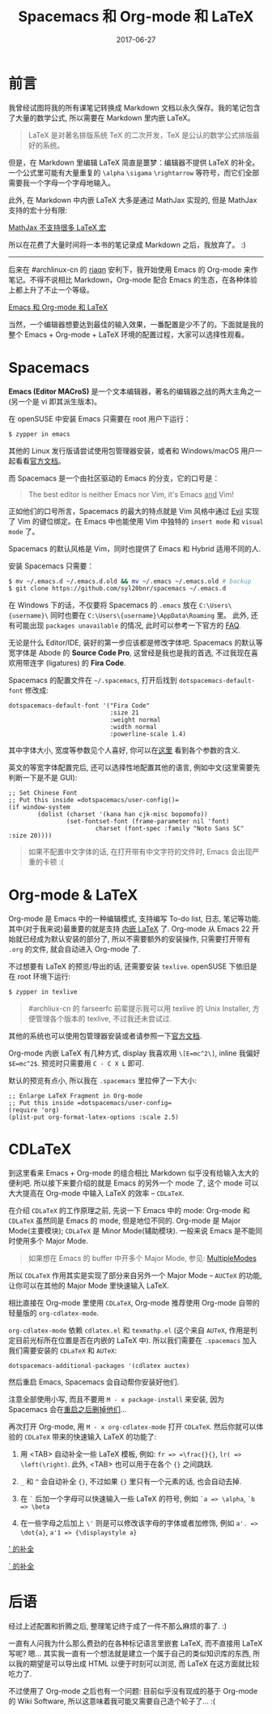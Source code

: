 #+TITLE: Spacemacs 和 Org-mode 和 LaTeX
#+SLUG: spacemacs-plus-org-mode-plus-latex
#+DATE: 2017-06-27
#+TAGS: emacs latex org-mode

* 前言

我曾经试图将我的所有课笔记转换成 Markdown 文档以永久保存。我的笔记包含了大量的数学公式, 所以需要在 Markdown 里内嵌 LaTeX。

#+BEGIN_QUOTE
LaTeX 是对著名排版系统 TeX 的二次开发，TeX 是公认的数学公式排版最好的系统。
#+END_QUOTE

但是，在 Markdown 里编辑 LaTeX 简直是噩梦：编辑器不提供 LaTeX 的补全。
一个公式里可能有大量重复的 =\alpha= =\sigama= =\rightarrow= 等符号，而它们全部需要我一个字母一个字母地输入。

此外, 在 Markdown 中内嵌 LaTeX 大多是通过 MathJax 实现的, 但是 MathJax 支持的宏十分有限:

[[file:images/mathjax-doesnt-support-some-marcos.png][MathJax 不支持很多 LaTeX 宏]]

所以在花费了大量时间将一本书的笔记录成 Markdown 之后，我放弃了。 :)

-----

后来在 #archlinux-cn 的 [[https://twitter.com/riaqn0][riaqn]] 安利下，我开始使用 Emacs 的 Org-mode 来作笔记。不得不说相比 Markdown，Org-mode 配合 Emacs 的生态，在各种体验上都上升了不止一个等级。

[[file:images/org-mode-latex-preview.png][Emacs 和 Org-mode 和 LaTeX]]

当然，一个编辑器想要达到最佳的输入效果，一番配置是少不了的。下面就是我的整个 Emacs + Org-mode + LaTeX 环境的配置过程，大家可以选择性观看。

* Spacemacs

*Emacs (Editor MACroS)* 是一个文本编辑器，著名的编辑器之战的两大主角之一 (另一个是 vi 即其派生版本)。

在 openSUSE 中安装 Emacs 只需要在 root 用户下运行：

#+BEGIN_SRC bash
$ zypper in emacs
#+END_SRC

其他的 Linux 发行版请尝试使用包管理器安装，或者和 Windows/macOS 用户一起看看[[https://www.gnu.org/software/emacs/download.html][官方文档]]。

而 Spacemacs 是一个由社区驱动的 Emacs 的分支，它的口号是：

#+BEGIN_QUOTE
The best editor is neither Emacs nor Vim, it's Emacs _and_ Vim!
#+END_QUOTE

正如他们的口号所言，Spacemacs 的最大的特点就是 Vim 风格中通过 [[https://www.emacswiki.org/emacs/Evil][Evil]] 实现了 Vim 的键位绑定。在 Emacs 中也能使用 Vim 中独特的 =insert mode= 和 =visual mode= 了。

Spacemacs 的默认风格是 Vim，同时也提供了 Emacs 和 Hybrid 适用不同的人.

安装 Spacemacs 只需要：

#+BEGIN_SRC bash
$ mv ~/.emacs.d ~/.emacs.d.old && mv ~/.emacs ~/.emacs.old # backup
$ git clone https://github.com/syl20bnr/spacemacs ~/.emacs.d
#+END_SRC

在 Windows 下的话，不仅要将 Spacemacs 的 =.emacs= 放在 =C:\Users\{username}\= 同时也要在 =C:\Users\{username}\AppData\Roaming= 里。
此外, 还有可能出现 =packages unavailable= 的情况, 此时可以参考一下官方的 [[https://github.com/syl20bnr/spacemacs/blob/master/doc/FAQ.org#why-are-all-packages-unavailable][FAQ]].

无论是什么 Editor/IDE, 装好的第一步应该都是修改字体吧.
Spacemacs 的默认等宽字体是 Abode 的 *Source Code Pro*, 这曾经是我也是我的首选, 不过我现在喜欢用带连字 (ligatures) 的 *Fira Code*.

Spacemacs 的配置文件在 =~/.spacemacs=, 打开后找到 =dotspacemacs-default-font= 修改成:

#+BEGIN_SRC elisp
dotspacemacs-default-font '("Fira Code"
                            :size 21
                            :weight normal
                            :width normal
                            :powerline-scale 1.4)
#+END_SRC

其中字体大小, 宽度等参数见个人喜好, 你可以在[[https://github.com/syl20bnr/spacemacs/blob/master/doc/DOCUMENTATION.org#font][这里]] 看到各个参数的含义.

英文的等宽字体配置完后, 还可以选择性地配置其他的语言, 例如中文(这里需要先判断一下是不是 GUI):

#+BEGIN_SRC elisp
;; Set Chinese Font
;; Put this inside =dotspacemacs/user-config()=
(if window-system
        (dolist (charset '(kana han cjk-misc bopomofo))
                (set-fontset-font (frame-parameter nil 'font)
                        charset (font-spec :family "Noto Sans SC" :size 20))))
#+END_SRC

#+BEGIN_QUOTE
如果不配置中文字体的话, 在打开带有中文字符的文件时, Emacs 会出现严重的卡顿 :(
#+END_QUOTE

* Org-mode & LaTeX

Org-mode 是 Emacs 中的一种编辑模式, 支持编写 To-do list, 日志, 笔记等功能. 其中(对于我来说)最重要的就是支持 [[http://orgmode.org/manual/Embedded-LaTeX.html][内嵌 LaTeX]] 了.
Org-mode 从 Emacs 22 开始就已经成为默认安装的部分了, 所以不需要额外的安装操作, 只需要打开带有 =.org= 的文件, 就会自动进入 Org-mode 了.

不过想要有 LaTeX 的预览/导出的话, 还需要安装 =texlive=. openSUSE 下依旧是在 root 环境下运行:

#+BEGIN_SRC bash
$ zypper in texlive
#+END_SRC

#+BEGIN_QUOTE
#archliux-cn 的 farseerfc 前辈提示我可以用 texlive 的 Unix Installer, 方便管理各个版本的 texlive, 不过我还未尝试过.
#+END_QUOTE

其他的系统也可以使用包管理器安装或者请参照一下[[https://www.tug.org/texlive/][官方文档]].

Org-mode 内嵌 LaTeX 有几种方式, display 我喜欢用 =\[E=mc^2\]=, inline 我偏好 =$E=mc^2$=. 预览时只需要用 =C - C X L= 即可.

默认的预览有点小, 所以我在 =.spacemacs= 里拉伸了一下大小:

#+BEGIN_SRC elisp
;; Enlarge LaTeX Fragment in Org-mode
;; Put this inside =dotspacemacs/user-config=
(require 'org)
(plist-put org-format-latex-options :scale 2.5)
#+END_SRC

* CDLaTeX

到这里看来 Emacs + Org-mode 的组合相比 Markdown 似乎没有给输入太大的便利吧.
所以接下来要介绍的就是 Emacs 的另外一个 mode 了, 这个 mode 可以大大提高在 Org-mode 中输入 LaTeX 的效率 -- =CDLaTeX=.

在介绍 =CDLaTeX= 的工作原理之前, 先说一下 Emacs 中的 mode:
Org-mode 和 =CDLaTeX= 虽然同是 Emacs 的 mode, 但是地位不同的.
Org-mode 是 Major Mode(主要模块); =CDLaTeX= 是 Minor Mode(辅助模块). 一般来说 Emacs 是不能同时使用多个 Major Mode.

#+BEGIN_QUOTE
如果想在 Emacs 的 buffer 中开多个 Major Mode, 参见: [[https://www.emacswiki.org/emacs/MultipleModes][MultipleModes]]
#+END_QUOTE

所以 =CDLaTeX= 作用其实是实现了部分来自另外一个 Major Mode -- =AUCTeX= 的功能, 让你可以在其他的 Major Mode 里快速输入 LaTeX.

相比直接在 Org-mode 里使用 =CDLaTeX=, Org-mode 推荐使用 Org-mode 自带的轻量版的 =org-cdlatex-mode=.

=org-cdlatex-mode= 依赖 =cdlatex.el= 和 =texmathp.el= (这个来自 =AUTeX=, 作用是判定目前光标所在位置是否在内嵌的 LaTeX 中).
所以我们需要在 =.spacemacs= 加入我们需要安装的 =CDLaTeX= 和 =AUTeX=:

#+BEGIN_SRC elisp
dotspacemacs-additional-packages '(cdlatex auctex)
#+END_SRC

然后重启 Emacs, Spacemacs 会自动帮你安装好他们.

注意全部使用小写, 而且不要用 =M - x package-install= 来安装, 因为 Spacemacs 会在[[https://github.com/syl20bnr/spacemacs/blob/master/doc/FAQ.org#why-are-packages-installed-with-package-install-automatically-deleted-by-spacemacs-when-it-boots][重启之后删掉他们]]...

再次打开 Org-mode, 用 =M - x org-cdlatex-mode= 打开 =CDLaTeX=. 然后你就可以体验的 =CDLaTeX= 带来的快速输入 LaTeX 的功能了:

1. 用 <TAB> 自动补全一些 LaTeX 模板, 例如: =fr => =\frac{}{}=, =lr( => \left(\right)=. 此外, <TAB> 也可以用于在各个 ={}= 之间跳跃.

2. =_= 和 =^= 会自动补全 ={}=, 不过如果 ={}= 里只有一个元素的话, 也会自动去掉.

3. 在 =`= 后加一个字母可以快速输入一些 LaTeX 的符号, 例如 =`a => \alpha=, =`b => \beta=

4. 在一些字母之后加上 ~\'~ 则是可以修改该字母的字体或者加修饰, 例如 =a'. => \dot{a}=, =a'1 => {\displaystyle a}=

[[file:images/cdlatex-apostrophe-completions.png][' 的补全]]

[[file:images/cdlatex-backtick-completions.png][` 的补全]]

* 后语

经过上述配置和折腾之后, 整理笔记终于成了一件不那么麻烦的事了. :)

一直有人问我为什么那么费劲的在各种标记语言里嵌套 LaTeX, 而不直接用 LaTeX 写呢? 嗯... 其实我一直有一个想法就是建立一个属于自己的类似知识库的东西, 所以我的期望是可以导出成 HTML 以便于时刻可以浏览, 而 LaTeX 在这方面就比较吃力了.

不过使用了 Org-mode 之后也有一个问题: 目前似乎没有现成的基于 Org-mode 的 Wiki Software, 所以这意味着我可能又需要自己造个轮子了... :(
